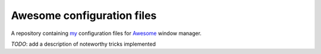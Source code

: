 Awesome configuration files
***************************

A repository containing my_ configuration files for Awesome_ window manager.

.. _my: https://skrattaren.bitbucket.io/
.. _Awesome: https://awesomewm.org/

*TODO*: add a description of noteworthy tricks implemented

